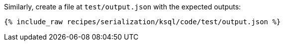Similarly, create a file at `test/output.json` with the expected outputs:

+++++
<pre class="snippet"><code class="json">{% include_raw recipes/serialization/ksql/code/test/output.json %}</code></pre>
+++++